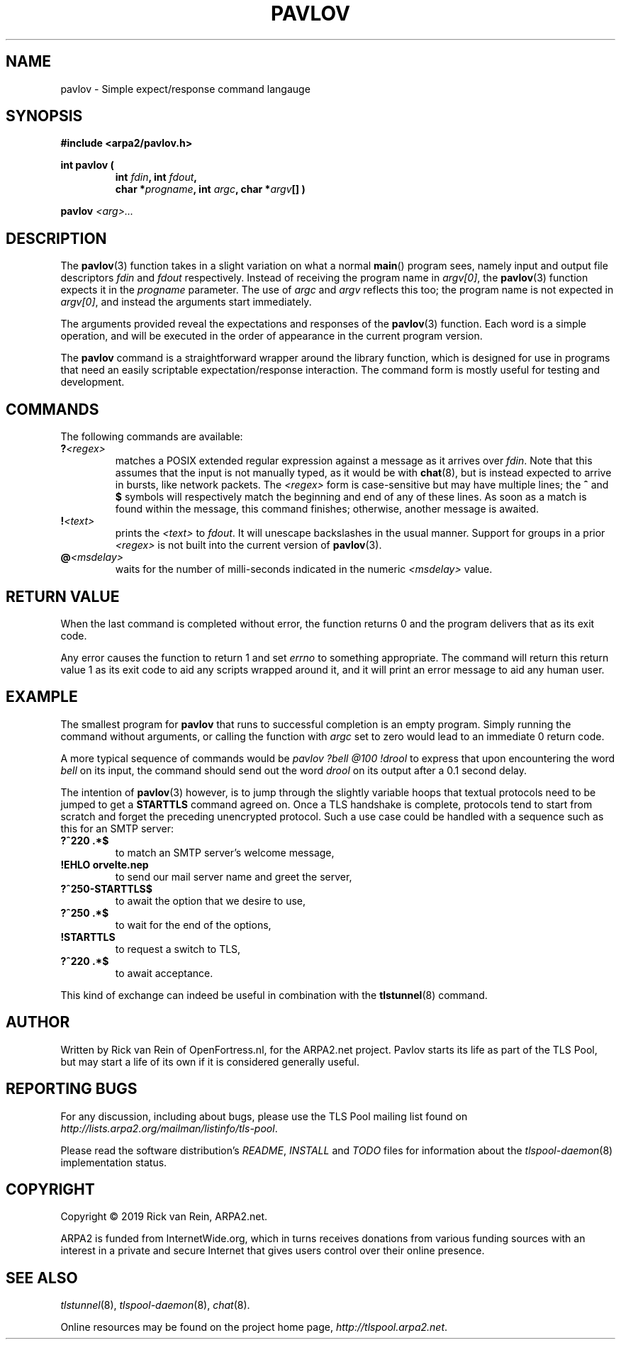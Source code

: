 .TH PAVLOV 3 "April 2019" "ARPA2.net" "System Management Commands"
.SH NAME
pavlov \- Simple expect/response command langauge
.SH SYNOPSIS
.B #include <arpa2/pavlov.h>
.sp
.B int pavlov (
.RS
.B int \fIfdin\fB, int \fIfdout\fB,
.br
.B char *\fIprogname\fB, int \fIargc\fB, char *\fIargv\fB[] )
.RE
.sp
.B pavlov
.I <arg>...
.sp
.SH DESCRIPTION
.PP
The
.BR pavlov (3)
function takes in a slight variation on what a normal
.BR main ()
program sees, namely input and output file descriptors
\fIfdin\fR and \fIfdout\fR respectively.  Instead of
receiving the program name in \fIargv[0]\fR, the
.BR pavlov (3)
function expects it in the \fIprogname\fR parameter.
The use of \fIargc\fR and \fIargv\fR reflects this too;
the program name is not expected in \fIargv[0]\fR, and
instead the arguments start immediately.
.PP
The arguments provided reveal the expectations and
responses of the
.BR pavlov (3)
function.  Each word is a simple operation, and will
be executed in the order of appearance in the current
program version.
.PP
The
.B pavlov
command is a straightforward wrapper around the library function,
which is designed for use in programs that need an easily
scriptable expectation/response interaction.  The command
form is mostly useful for testing and development.
.SH COMMANDS
.PP
The following commands are available:
.TP
.B ?\fI<regex>\fR
matches a POSIX extended regular expression against a
message as it arrives over \fIfdin\fR.  Note that this
assumes that the input is not manually typed, as it
would be with
.BR chat (8),
but is instead expected to arrive in bursts, like network
packets.  The \fI<regex>\fR form is case-sensitive
but may have multiple lines; the \fB^\fR and \fB$\fR
symbols will respectively match the beginning and end
of any of these lines.
As soon as a match is found within the message, this
command finishes; otherwise, another message is awaited.
.TP
.B !\fI<text>\fR
prints the \fI<text>\fR to \fIfdout\fR.  It will
unescape backslashes in the usual manner.  Support
for groups in a prior \fI<regex>\fR is not built
into the current version of
.BR pavlov (3).
.TP
.B @\fI<msdelay>\fR
waits for the number of milli-seconds indicated in
the numeric \fI<msdelay>\fR value.
.SH RETURN VALUE
When the last command is completed without error,
the function returns 0 and the program delivers
that as its exit code.
.PP
Any error causes the function to return 1 and set
.I errno
to something appropriate.  The command will return
this return value 1 as its exit code to aid any
scripts wrapped around it, and it will print an
error message to aid any human user.
.SH EXAMPLE
The smallest program for
.B pavlov
that runs to successful completion is an empty
program.  Simply running the command without
arguments, or calling the function with \fIargc\fR
set to zero would lead to an immediate 0 return
code.
.PP
A more typical sequence of commands would be
.I pavlov ?bell @100 !drool
to express that upon encountering the word
.I bell
on its input, the command should send out the word
.I drool
on its output after a 0.1 second delay.
.PP
The intention of
.BR pavlov (3)
however, is to jump through the slightly variable
hoops that textual protocols need to be jumped to
get a \fBSTARTTLS\fR command agreed on.  Once a
TLS handshake is complete, protocols tend to start
from scratch and forget the preceding unencrypted
protocol.  Such a use case could be handled with
a sequence such as this for an SMTP server:
.TP
.B ?^220 .*$
to match an SMTP server's welcome message,
.TP
.B !EHLO orvelte.nep\r\n
to send our mail server name and greet the server,
.TP
.B ?^250-STARTTLS$
to await the option that we desire to use,
.TP
.B ?^250 .*$
to wait for the end of the options,
.TP
.B !STARTTLS\r\n
to request a switch to TLS,
.TP
.B ?^220 .*$
to await acceptance.
.PP
This kind of exchange can indeed be useful in
combination with the
.BR tlstunnel (8)
command.
.SH AUTHOR
.PP
Written by Rick van Rein of OpenFortress.nl, for the ARPA2.net project.
Pavlov starts its life as part of the TLS Pool, but may start a life
of its own if it is considered generally useful.
.SH "REPORTING BUGS"
.PP
For any discussion, including about bugs, please use the TLS Pool
mailing list found on
.IR http://lists.arpa2.org/mailman/listinfo/tls-pool .
.PP
Please read the software distribution's
.IR README ", " INSTALL " and " TODO " files"
for information about the
.IR tlspool-daemon (8)
implementation status.
.SH COPYRIGHT
.PP
Copyright \(co 2019 Rick van Rein, ARPA2.net.
.PP
ARPA2 is funded from InternetWide.org, which in turns receives donations
from various funding sources with an interest in a private and secure
Internet that gives users control over their online presence.
.SH "SEE ALSO"
.IR tlstunnel "(8), " tlspool-daemon "(8), " chat (8).
.PP
Online resources may be found on the project home page,
.IR http://tlspool.arpa2.net .
